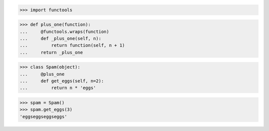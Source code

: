 >>> import functools


>>> def plus_one(function):
...     @functools.wraps(function)
...     def _plus_one(self, n):
...         return function(self, n + 1)
...     return _plus_one


>>> class Spam(object):
...     @plus_one
...     def get_eggs(self, n=2):
...         return n * 'eggs'


>>> spam = Spam()
>>> spam.get_eggs(3)
'eggseggseggseggs'
